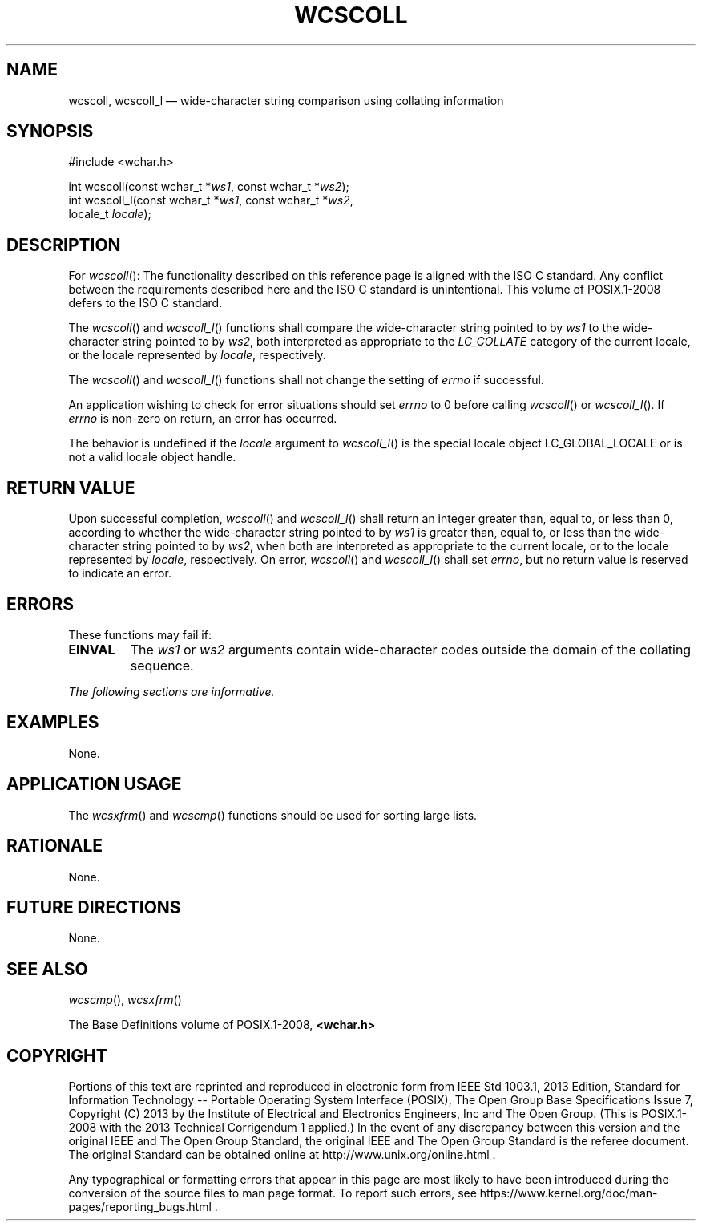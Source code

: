 '\" et
.TH WCSCOLL "3" 2013 "IEEE/The Open Group" "POSIX Programmer's Manual"

.SH NAME
wcscoll,
wcscoll_l
\(em wide-character string comparison using collating information
.SH SYNOPSIS
.LP
.nf
#include <wchar.h>
.P
int wcscoll(const wchar_t *\fIws1\fP, const wchar_t *\fIws2\fP);
int wcscoll_l(const wchar_t *\fIws1\fP, const wchar_t *\fIws2\fP,
    locale_t \fIlocale\fP);
.fi
.SH DESCRIPTION
For
\fIwcscoll\fR():
The functionality described on this reference page is aligned with the
ISO\ C standard. Any conflict between the requirements described here and the
ISO\ C standard is unintentional. This volume of POSIX.1\(hy2008 defers to the ISO\ C standard.
.P
The
\fIwcscoll\fR()
and
\fIwcscoll_l\fR()
functions shall compare the wide-character string pointed to by
.IR ws1
to the wide-character string pointed to by
.IR ws2 ,
both interpreted as appropriate to the
.IR LC_COLLATE
category of the current locale,
or the locale represented by
.IR locale ,
respectively.
.P
The
\fIwcscoll\fR()
and
\fIwcscoll_l\fR()
functions shall not change the setting of
.IR errno
if successful.
.P
An application wishing to check for error situations should set
.IR errno
to 0 before calling
\fIwcscoll\fR()
or
\fIwcscoll_l\fR().
If
.IR errno
is non-zero on return, an error has occurred.
.P
The behavior is undefined if the
.IR locale
argument to
\fIwcscoll_l\fR()
is the special locale object LC_GLOBAL_LOCALE or is not a valid locale
object handle.
.SH "RETURN VALUE"
Upon successful completion,
\fIwcscoll\fR()
and
\fIwcscoll_l\fR()
shall return an integer greater than, equal to, or less than 0,
according to whether the wide-character string pointed to by
.IR ws1
is greater than, equal to, or less than the wide-character string
pointed to by
.IR ws2 ,
when both are interpreted as appropriate to the current locale,
or to the locale represented by
.IR locale ,
respectively. On error,
\fIwcscoll\fR()
and
\fIwcscoll_l\fR()
shall set
.IR errno ,
but no return value is reserved to indicate an error.
.SH ERRORS
These functions may fail if:
.TP
.BR EINVAL
The
.IR ws1
or
.IR ws2
arguments contain wide-character codes outside the domain of the
collating sequence.
.LP
.IR "The following sections are informative."
.SH EXAMPLES
None.
.SH "APPLICATION USAGE"
The
\fIwcsxfrm\fR()
and
\fIwcscmp\fR()
functions should be used for sorting large lists.
.SH RATIONALE
None.
.SH "FUTURE DIRECTIONS"
None.
.SH "SEE ALSO"
.IR "\fIwcscmp\fR\^(\|)",
.IR "\fIwcsxfrm\fR\^(\|)"
.P
The Base Definitions volume of POSIX.1\(hy2008,
.IR "\fB<wchar.h>\fP"
.SH COPYRIGHT
Portions of this text are reprinted and reproduced in electronic form
from IEEE Std 1003.1, 2013 Edition, Standard for Information Technology
-- Portable Operating System Interface (POSIX), The Open Group Base
Specifications Issue 7, Copyright (C) 2013 by the Institute of
Electrical and Electronics Engineers, Inc and The Open Group.
(This is POSIX.1-2008 with the 2013 Technical Corrigendum 1 applied.) In the
event of any discrepancy between this version and the original IEEE and
The Open Group Standard, the original IEEE and The Open Group Standard
is the referee document. The original Standard can be obtained online at
http://www.unix.org/online.html .

Any typographical or formatting errors that appear
in this page are most likely
to have been introduced during the conversion of the source files to
man page format. To report such errors, see
https://www.kernel.org/doc/man-pages/reporting_bugs.html .
